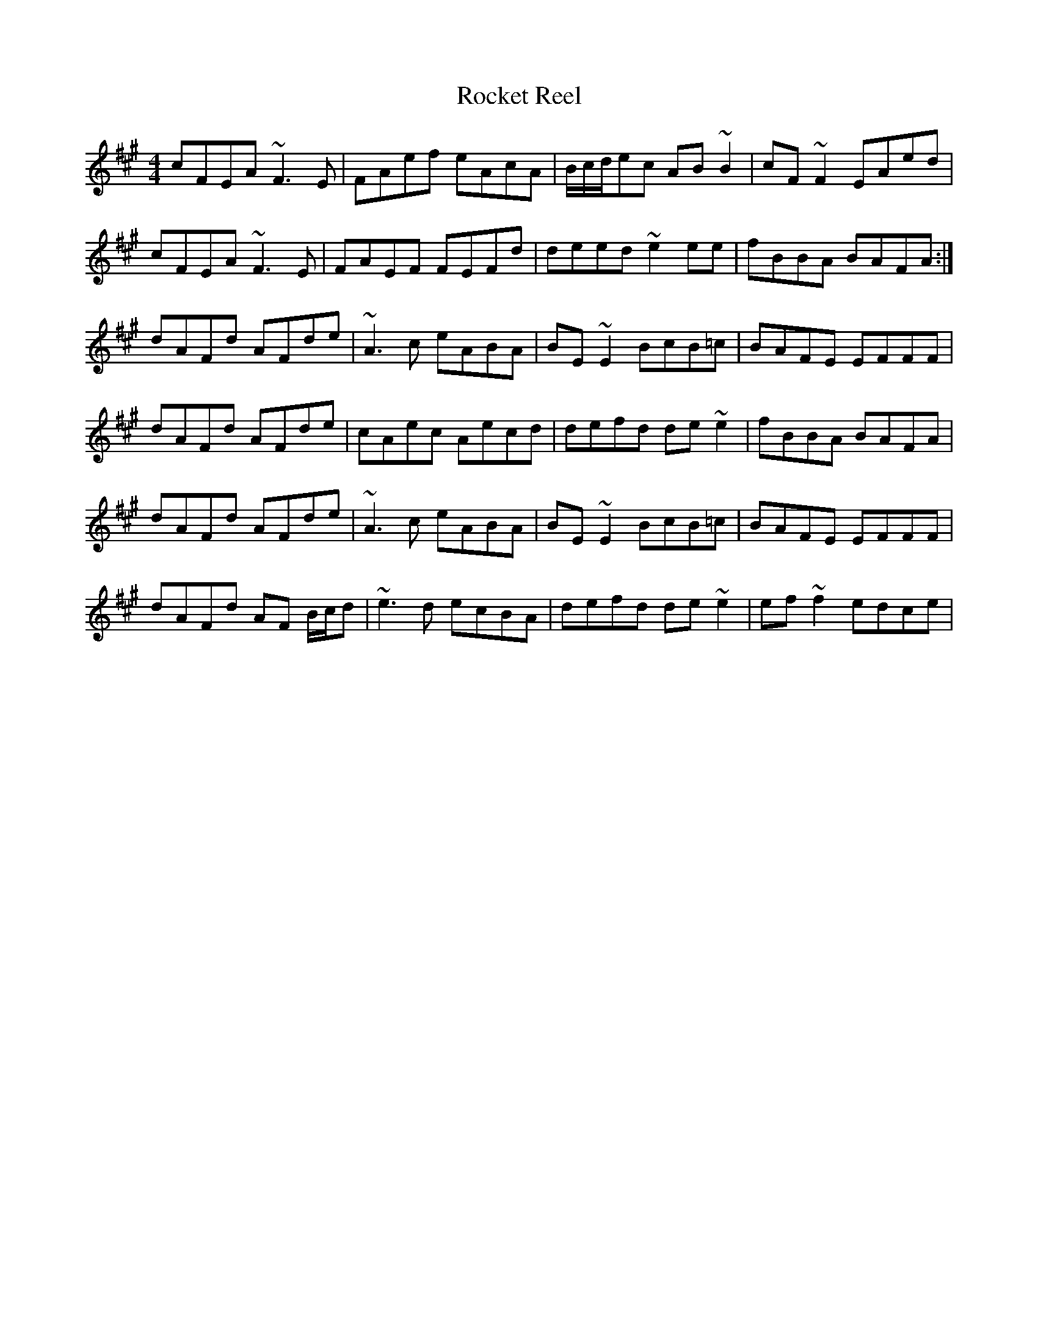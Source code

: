 X: 34922
T: Rocket Reel
R: reel
M: 4/4
K: Amajor
cFEA ~F3 E|FAef eAcA|B/c/d/ec AB~B2|cF ~F2 EAed|
cFEA ~F3 E|FAEF FEFd|deed ~e2 ee|fBBA BAFA:|
dAFd AFde|~A3 c eABA|BE ~E2 BcB=c|BAFE EFFF|
dAFd AFde|cAec Aecd|defd de ~e2|fBBA BAFA|
dAFd AFde|~A3 c eABA|BE ~E2 BcB=c|BAFE EFFF|
dAFd AF B/c/d|~e3 d ecBA|defd de ~e2|ef ~f2 edce|


